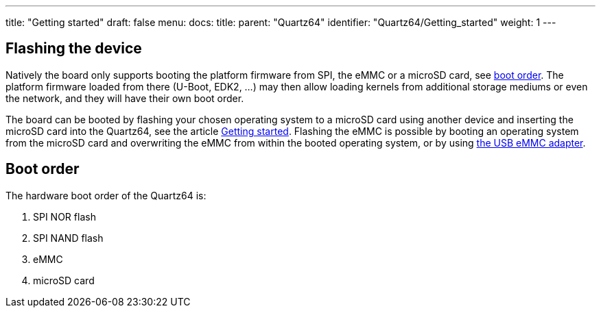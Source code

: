 ---
title: "Getting started"
draft: false
menu:
  docs:
    title:
    parent: "Quartz64"
    identifier: "Quartz64/Getting_started"
    weight: 1
---

== Flashing the device

Natively the board only supports booting the platform firmware from SPI, the eMMC or a microSD card, see link:#boot_order[boot order]. The platform firmware loaded from there (U-Boot, EDK2, ...) may then allow loading kernels from additional storage mediums or even the network, and they will have their own boot order.

The board can be booted by flashing your chosen operating system to a microSD card using another device and inserting the microSD card into the Quartz64, see the article link:/documentation/Introduction/Getting_started[Getting started]. Flashing the eMMC is possible by booting an operating system from the microSD card and overwriting the eMMC from within the booted operating system, or by using https://pine64.com/product/usb-adapter-for-emmc-module/[the USB eMMC adapter].

== Boot order

The hardware boot order of the Quartz64 is:

. SPI NOR flash
. SPI NAND flash
. eMMC
. microSD card

